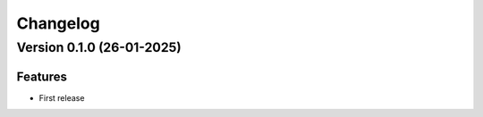 Changelog
=========

Version 0.1.0 (26-01-2025)
--------------------------

Features
.........
* First release
